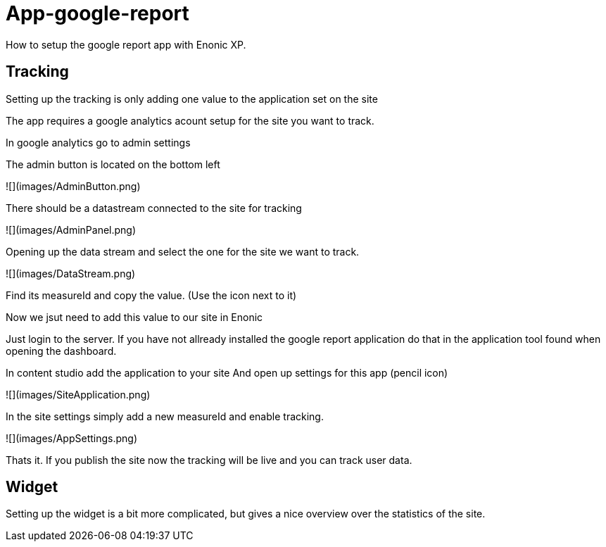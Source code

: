 # App-google-report
How to setup the google report app with Enonic XP.

:toc:

## Tracking

Setting up the tracking is only adding one value to the application set on the site

The app requires a google analytics acount setup for the site you want to track.

In google analytics go to admin settings

The admin button is located on the bottom left

![](images/AdminButton.png)

There should be a datastream connected to the site for tracking

![](images/AdminPanel.png)

Opening up the data stream and select the one for the site we want to track.

![](images/DataStream.png)

Find its measureId and copy the value. (Use the icon next to it)

Now we jsut need to add this value to our site in Enonic

Just login to the server.
If you have not allready installed the google report application do that in the application tool found when opening the dashboard.

In content studio add the application to your site
And open up settings for this app (pencil icon)

![](images/SiteApplication.png)

In the site settings simply add a new measureId and enable tracking.

![](images/AppSettings.png)

Thats it. If you publish the site now the tracking will be live and you can track user data.

## Widget

Setting up the widget is a bit more complicated, but gives a nice overview over the statistics of the site.

